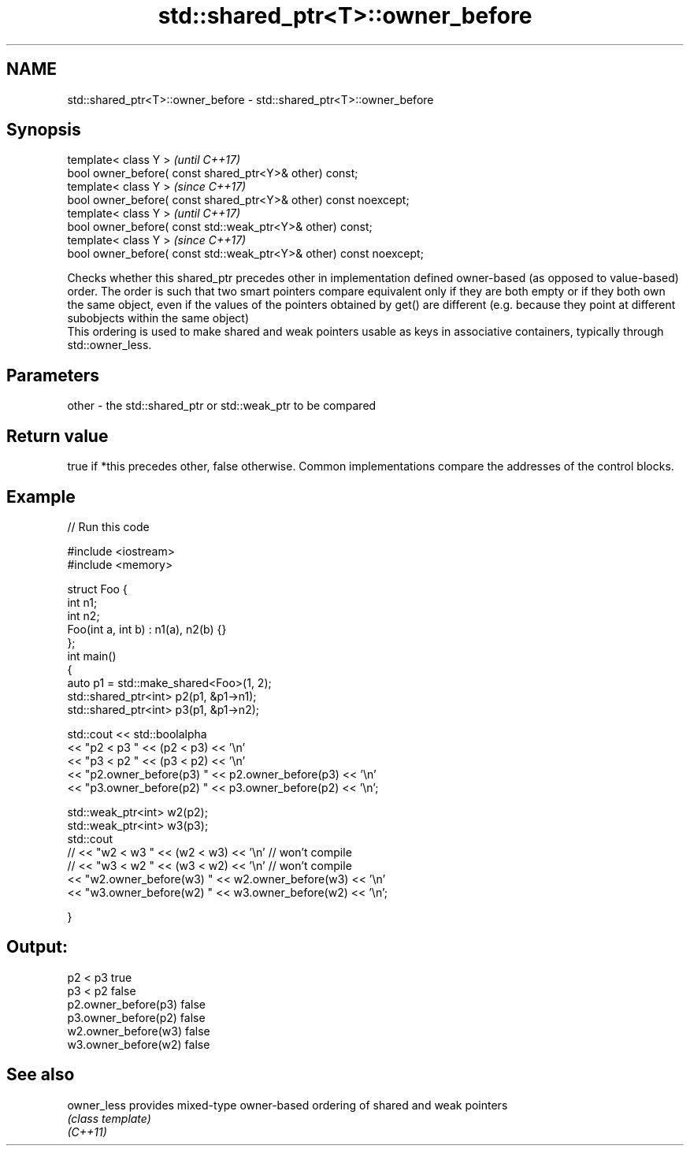 .TH std::shared_ptr<T>::owner_before 3 "2020.03.24" "http://cppreference.com" "C++ Standard Libary"
.SH NAME
std::shared_ptr<T>::owner_before \- std::shared_ptr<T>::owner_before

.SH Synopsis

  template< class Y >                                                \fI(until C++17)\fP
  bool owner_before( const shared_ptr<Y>& other) const;
  template< class Y >                                                \fI(since C++17)\fP
  bool owner_before( const shared_ptr<Y>& other) const noexcept;
  template< class Y >                                                \fI(until C++17)\fP
  bool owner_before( const std::weak_ptr<Y>& other) const;
  template< class Y >                                                \fI(since C++17)\fP
  bool owner_before( const std::weak_ptr<Y>& other) const noexcept;

  Checks whether this shared_ptr precedes other in implementation defined owner-based (as opposed to value-based) order. The order is such that two smart pointers compare equivalent only if they are both empty or if they both own the same object, even if the values of the pointers obtained by get() are different (e.g. because they point at different subobjects within the same object)
  This ordering is used to make shared and weak pointers usable as keys in associative containers, typically through std::owner_less.

.SH Parameters


  other - the std::shared_ptr or std::weak_ptr to be compared


.SH Return value

  true if *this precedes other, false otherwise. Common implementations compare the addresses of the control blocks.


.SH Example

  
// Run this code

    #include <iostream>
    #include <memory>

    struct Foo {
        int n1;
        int n2;
        Foo(int a, int b) : n1(a), n2(b) {}
    };
    int main()
    {
        auto p1 = std::make_shared<Foo>(1, 2);
        std::shared_ptr<int> p2(p1, &p1->n1);
        std::shared_ptr<int> p3(p1, &p1->n2);

        std::cout << std::boolalpha
                  << "p2 < p3 " << (p2 < p3) << '\\n'
                  << "p3 < p2 " << (p3 < p2) << '\\n'
                  << "p2.owner_before(p3) " << p2.owner_before(p3) << '\\n'
                  << "p3.owner_before(p2) " << p3.owner_before(p2) << '\\n';

        std::weak_ptr<int> w2(p2);
        std::weak_ptr<int> w3(p3);
        std::cout
    //              << "w2 < w3 " << (w2 < w3) << '\\n'  // won't compile
    //              << "w3 < w2 " << (w3 < w2) << '\\n'  // won't compile
                  << "w2.owner_before(w3) " << w2.owner_before(w3) << '\\n'
                  << "w3.owner_before(w2) " << w3.owner_before(w2) << '\\n';

    }

.SH Output:

    p2 < p3 true
    p3 < p2 false
    p2.owner_before(p3) false
    p3.owner_before(p2) false
    w2.owner_before(w3) false
    w3.owner_before(w2) false


.SH See also



  owner_less provides mixed-type owner-based ordering of shared and weak pointers
             \fI(class template)\fP
  \fI(C++11)\fP




